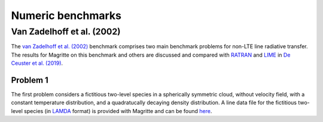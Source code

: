 Numeric benchmarks
##################


Van Zadelhoff et al. (2002)
***************************

The `van Zadelhoff et al. (2002) <https://ui.adsabs.harvard.edu/abs/2002A%26A...395..373V>`_
benchmark comprises two main benchmark problems for non-LTE line radiative transfer.
The results for Magritte on this benchmark and others are discussed and compared with
`RATRAN <https://personal.sron.nl/~vdtak/ratran/frames.html>`_
and `LIME <https://github.com/lime-rt/lime>`_ in
`De Ceuster et al. (2019) <https://ui.adsabs.harvard.edu/abs/2020MNRAS.492.1812D>`_.


Problem 1
=========

The first problem considers a fictitious two-level species in a spherically symmetric
cloud, without velocity field, with a constant temperature distribution, and a
quadratucally decaying density distribution. A line data file for the fictitious
two-level species (in `LAMDA <https://home.strw.leidenuniv.nl/~moldata/>`_ format)
is provided with Magritte and can be found
`here <https://github.com/Magritte-code/Magritte/blob/master/tests/data/test.txt>`_.
